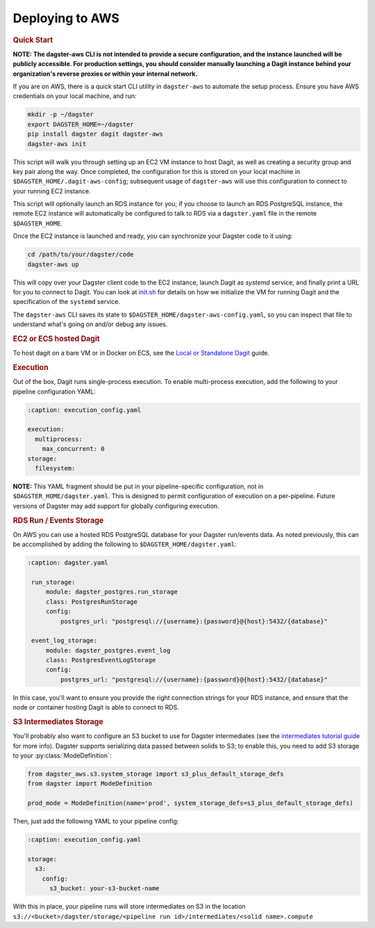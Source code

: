 .. _deployment-aws:

Deploying to AWS
----------------

.. rubric:: Quick Start

**NOTE: The dagster-aws CLI is not intended to provide a secure configuration, and the instance
launched will be publicly accessible. For production settings, you should consider manually
launching a Dagit instance behind your organization's reverse proxies or within your internal
network.**

If you are on AWS, there is a quick start CLI utility in ``dagster-aws`` to automate the setup
process. Ensure you have AWS credentials on your local machine, and run:

.. code-block:: shell

    mkdir -p ~/dagster
    export DAGSTER_HOME=~/dagster
    pip install dagster dagit dagster-aws
    dagster-aws init

This script will walk you through setting up an EC2 VM instance to host Dagit, as well as creating a
security group and key pair along the way. Once completed, the configuration for this is stored on
your local machine in ``$DAGSTER_HOME/.dagit-aws-config``; subsequent usage of ``dagster-aws`` will
use this configuration to connect to your running EC2 instance.

This script will optionally launch an RDS instance for you; if you choose to launch an RDS
PostgreSQL instance, the remote EC2 instance will automatically be configured to talk to RDS via a
``dagster.yaml`` file in the remote ``$DAGSTER_HOME``.

Once the EC2 instance is launched and ready, you can synchronize your Dagster code to it using:

.. code-block:: shell

    cd /path/to/your/dagster/code
    dagster-aws up

This will copy over your Dagster client code to the EC2 instance, launch Dagit as `systemd` service,
and finally print a URL for you to connect to Dagit. You can look at
`init.sh <https://github.com/dagster-io/dagster/blob/master/python_modules/libraries/dagster-aws/dagster_aws/cli/shell/init.sh>`_
for details on how we initialize the VM for running Dagit and the specification of the ``systemd``
service.

The ``dagster-aws`` CLI saves its state to ``$DAGSTER_HOME/dagster-aws-config.yaml``, so you can inspect
that file to understand what's going on and/or debug any issues.

.. rubric:: EC2 or ECS hosted Dagit

To host dagit on a bare VM or in Docker on ECS, see the `Local or Standalone Dagit <local.html>`_
guide.

.. rubric:: Execution

Out of the box, Dagit runs single-process execution. To enable multi-process execution, add the
following to your pipeline configuration YAML:

.. code-block:: yaml

    :caption: execution_config.yaml

    execution:
      multiprocess:
        max_concurrent: 0
    storage:
      filesystem:

**NOTE:** This YAML fragment should be put in your pipeline-specific configuration, not in
``$DAGSTER_HOME/dagster.yaml``. This is designed to permit configuration of execution on a
per-pipeline. Future versions of Dagster may add support for globally configuring execution.

.. rubric:: RDS Run / Events Storage

On AWS you can use a hosted RDS PostgreSQL database for your Dagster run/events data. As
noted previously, this can be accomplished by adding the following to ``$DAGSTER_HOME/dagster.yaml``:

.. code-block:: yaml

   :caption: dagster.yaml

    run_storage:
        module: dagster_postgres.run_storage
        class: PostgresRunStorage
        config:
            postgres_url: "postgresql://{username}:{password}@{host}:5432/{database}"

    event_log_storage:
        module: dagster_postgres.event_log
        class: PostgresEventLogStorage
        config:
            postgres_url: "postgresql://{username}:{password}@{host}:5432/{database}"

In this case, you'll want to ensure you provide the right connection strings for your RDS instance,
and ensure that the node or container hosting Dagit is able to connect to RDS.

.. rubric:: S3 Intermediates Storage

You'll probably also want to configure an S3 bucket to use for Dagster intermediates (see the
`intermediates tutorial guide <../tutorial/intermediates.html>`_ for more info). Dagster supports
serializing data passed between solids to S3; to enable this, you need to add S3 storage to your
:py:class:`ModeDefinition`:

.. code-block:: python

    from dagster_aws.s3.system_storage import s3_plus_default_storage_defs
    from dagster import ModeDefinition

    prod_mode = ModeDefinition(name='prod', system_storage_defs=s3_plus_default_storage_defs)


Then, just add the following YAML to your pipeline config:

.. code-block:: yaml

    :caption: execution_config.yaml

    storage:
      s3:
        config:
          s3_bucket: your-s3-bucket-name

With this in place, your pipeline runs will store intermediates on S3 in the location
``s3://<bucket>/dagster/storage/<pipeline run id>/intermediates/<solid name>.compute``
